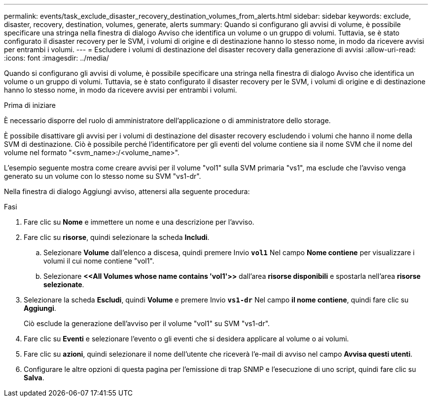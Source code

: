 ---
permalink: events/task_exclude_disaster_recovery_destination_volumes_from_alerts.html 
sidebar: sidebar 
keywords: exclude, disaster, recovery, destination, volumes, generate, alerts 
summary: Quando si configurano gli avvisi di volume, è possibile specificare una stringa nella finestra di dialogo Avviso che identifica un volume o un gruppo di volumi. Tuttavia, se è stato configurato il disaster recovery per le SVM, i volumi di origine e di destinazione hanno lo stesso nome, in modo da ricevere avvisi per entrambi i volumi. 
---
= Escludere i volumi di destinazione del disaster recovery dalla generazione di avvisi
:allow-uri-read: 
:icons: font
:imagesdir: ../media/


[role="lead"]
Quando si configurano gli avvisi di volume, è possibile specificare una stringa nella finestra di dialogo Avviso che identifica un volume o un gruppo di volumi. Tuttavia, se è stato configurato il disaster recovery per le SVM, i volumi di origine e di destinazione hanno lo stesso nome, in modo da ricevere avvisi per entrambi i volumi.

.Prima di iniziare
È necessario disporre del ruolo di amministratore dell'applicazione o di amministratore dello storage.

È possibile disattivare gli avvisi per i volumi di destinazione del disaster recovery escludendo i volumi che hanno il nome della SVM di destinazione. Ciò è possibile perché l'identificatore per gli eventi del volume contiene sia il nome SVM che il nome del volume nel formato "<svm_name>:/<volume_name>".

L'esempio seguente mostra come creare avvisi per il volume "vol1" sulla SVM primaria "vs1", ma esclude che l'avviso venga generato su un volume con lo stesso nome su SVM "vs1-dr".

Nella finestra di dialogo Aggiungi avviso, attenersi alla seguente procedura:

.Fasi
. Fare clic su *Nome* e immettere un nome e una descrizione per l'avviso.
. Fare clic su *risorse*, quindi selezionare la scheda *Includi*.
+
.. Selezionare *Volume* dall'elenco a discesa, quindi premere Invio *`vol1`* Nel campo *Nome contiene* per visualizzare i volumi il cui nome contiene "vol1".
.. Selezionare *+<<All Volumes whose name contains 'vol1'>>+* dall'area *risorse disponibili* e spostarla nell'area *risorse selezionate*.


. Selezionare la scheda *Escludi*, quindi *Volume* e premere Invio *`vs1-dr`* Nel campo *il nome contiene*, quindi fare clic su *Aggiungi*.
+
Ciò esclude la generazione dell'avviso per il volume "vol1" su SVM "vs1-dr".

. Fare clic su *Eventi* e selezionare l'evento o gli eventi che si desidera applicare al volume o ai volumi.
. Fare clic su *azioni*, quindi selezionare il nome dell'utente che riceverà l'e-mail di avviso nel campo *Avvisa questi utenti*.
. Configurare le altre opzioni di questa pagina per l'emissione di trap SNMP e l'esecuzione di uno script, quindi fare clic su *Salva*.

